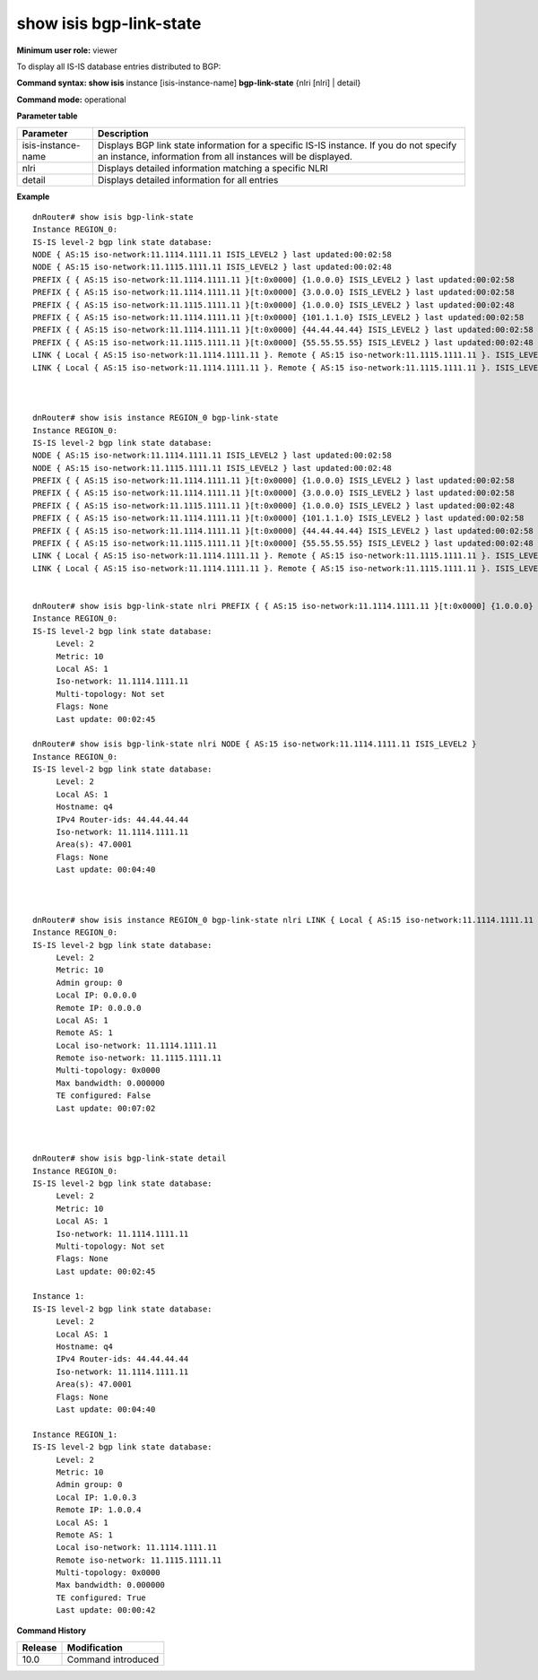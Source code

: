 show isis bgp-link-state
------------------------

**Minimum user role:** viewer

To display all IS-IS database entries distributed to BGP:

**Command syntax: show isis** instance [isis-instance-name] **bgp-link-state** {nlri [nlri] \| detail}

**Command mode:** operational


..
	**Internal Note**

	- use "instance [isis-instance-name]" to display information from a specific ISIS instance, when now specified, display information from all isis instances

	- use "nlri" to display detail information matching a specific nlri

	- use detail to display detail information for all entries

**Parameter table**

+--------------------+---------------------------------------------------------------------------------------------------------------------------------------------------------+
| Parameter          | Description                                                                                                                                             |
+====================+=========================================================================================================================================================+
| isis-instance-name | Displays BGP link state information for a specific IS-IS instance. If you do not specify an instance, information from all instances will be displayed. |
+--------------------+---------------------------------------------------------------------------------------------------------------------------------------------------------+
| nlri               | Displays detailed information matching a specific NLRI                                                                                                  |
+--------------------+---------------------------------------------------------------------------------------------------------------------------------------------------------+
| detail             | Displays detailed information for all entries                                                                                                           |
+--------------------+---------------------------------------------------------------------------------------------------------------------------------------------------------+

**Example**
::

	dnRouter# show isis bgp-link-state
	Instance REGION_0:
	IS-IS level-2 bgp link state database:
	NODE { AS:15 iso-network:11.1114.1111.11 ISIS_LEVEL2 } last updated:00:02:58
	NODE { AS:15 iso-network:11.1115.1111.11 ISIS_LEVEL2 } last updated:00:02:48
	PREFIX { { AS:15 iso-network:11.1114.1111.11 }[t:0x0000] {1.0.0.0} ISIS_LEVEL2 } last updated:00:02:58
	PREFIX { { AS:15 iso-network:11.1114.1111.11 }[t:0x0000] {3.0.0.0} ISIS_LEVEL2 } last updated:00:02:58
	PREFIX { { AS:15 iso-network:11.1115.1111.11 }[t:0x0000] {1.0.0.0} ISIS_LEVEL2 } last updated:00:02:48
	PREFIX { { AS:15 iso-network:11.1114.1111.11 }[t:0x0000] {101.1.1.0} ISIS_LEVEL2 } last updated:00:02:58
	PREFIX { { AS:15 iso-network:11.1114.1111.11 }[t:0x0000] {44.44.44.44} ISIS_LEVEL2 } last updated:00:02:58
	PREFIX { { AS:15 iso-network:11.1115.1111.11 }[t:0x0000] {55.55.55.55} ISIS_LEVEL2 } last updated:00:02:48
	LINK { Local { AS:15 iso-network:11.1114.1111.11 }. Remote { AS:15 iso-network:11.1115.1111.11 }. ISIS_LEVEL2 } last updated:00:02:48
	LINK { Local { AS:15 iso-network:11.1114.1111.11 }. Remote { AS:15 iso-network:11.1115.1111.11 }. ISIS_LEVEL2 } last updated:00:02:48
	
	
	
	dnRouter# show isis instance REGION_0 bgp-link-state
	Instance REGION_0:
	IS-IS level-2 bgp link state database:
	NODE { AS:15 iso-network:11.1114.1111.11 ISIS_LEVEL2 } last updated:00:02:58
	NODE { AS:15 iso-network:11.1115.1111.11 ISIS_LEVEL2 } last updated:00:02:48
	PREFIX { { AS:15 iso-network:11.1114.1111.11 }[t:0x0000] {1.0.0.0} ISIS_LEVEL2 } last updated:00:02:58
	PREFIX { { AS:15 iso-network:11.1114.1111.11 }[t:0x0000] {3.0.0.0} ISIS_LEVEL2 } last updated:00:02:58
	PREFIX { { AS:15 iso-network:11.1115.1111.11 }[t:0x0000] {1.0.0.0} ISIS_LEVEL2 } last updated:00:02:48
	PREFIX { { AS:15 iso-network:11.1114.1111.11 }[t:0x0000] {101.1.1.0} ISIS_LEVEL2 } last updated:00:02:58
	PREFIX { { AS:15 iso-network:11.1114.1111.11 }[t:0x0000] {44.44.44.44} ISIS_LEVEL2 } last updated:00:02:58
	PREFIX { { AS:15 iso-network:11.1115.1111.11 }[t:0x0000] {55.55.55.55} ISIS_LEVEL2 } last updated:00:02:48
	LINK { Local { AS:15 iso-network:11.1114.1111.11 }. Remote { AS:15 iso-network:11.1115.1111.11 }. ISIS_LEVEL2 } last updated:00:02:48
	LINK { Local { AS:15 iso-network:11.1114.1111.11 }. Remote { AS:15 iso-network:11.1115.1111.11 }. ISIS_LEVEL2 } last updated:00:02:48
	
	
	dnRouter# show isis bgp-link-state nlri PREFIX { { AS:15 iso-network:11.1114.1111.11 }[t:0x0000] {1.0.0.0} ISIS_LEVEL2 }
	Instance REGION_0:
	IS-IS level-2 bgp link state database:
	     Level: 2
	     Metric: 10
	     Local AS: 1
	     Iso-network: 11.1114.1111.11
	     Multi-topology: Not set
	     Flags: None
	     Last update: 00:02:45
	
	dnRouter# show isis bgp-link-state nlri NODE { AS:15 iso-network:11.1114.1111.11 ISIS_LEVEL2 }
	Instance REGION_0:
	IS-IS level-2 bgp link state database:
	     Level: 2
	     Local AS: 1
	     Hostname: q4
	     IPv4 Router-ids: 44.44.44.44
	     Iso-network: 11.1114.1111.11
	     Area(s): 47.0001
	     Flags: None
	     Last update: 00:04:40
	
	
	
	dnRouter# show isis instance REGION_0 bgp-link-state nlri LINK { Local { AS:15 iso-network:11.1114.1111.11 }. Remote { AS:15 iso-network:11.1115.1111.11 }. ISIS_LEVEL2 }
	Instance REGION_0:
	IS-IS level-2 bgp link state database:
	     Level: 2
	     Metric: 10
	     Admin group: 0
	     Local IP: 0.0.0.0
	     Remote IP: 0.0.0.0
	     Local AS: 1
	     Remote AS: 1
	     Local iso-network: 11.1114.1111.11
	     Remote iso-network: 11.1115.1111.11
	     Multi-topology: 0x0000
	     Max bandwidth: 0.000000
	     TE configured: False
	     Last update: 00:07:02
	
	
	
	dnRouter# show isis bgp-link-state detail
	Instance REGION_0:
	IS-IS level-2 bgp link state database:
	     Level: 2
	     Metric: 10
	     Local AS: 1
	     Iso-network: 11.1114.1111.11
	     Multi-topology: Not set
	     Flags: None
	     Last update: 00:02:45
	
	Instance 1:
	IS-IS level-2 bgp link state database:
	     Level: 2
	     Local AS: 1
	     Hostname: q4
	     IPv4 Router-ids: 44.44.44.44
	     Iso-network: 11.1114.1111.11
	     Area(s): 47.0001
	     Flags: None
	     Last update: 00:04:40
	
	Instance REGION_1:
	IS-IS level-2 bgp link state database:
	     Level: 2
	     Metric: 10
	     Admin group: 0
	     Local IP: 1.0.0.3
	     Remote IP: 1.0.0.4
	     Local AS: 1
	     Remote AS: 1
	     Local iso-network: 11.1114.1111.11
	     Remote iso-network: 11.1115.1111.11
	     Multi-topology: 0x0000
	     Max bandwidth: 0.000000
	     TE configured: True
	     Last update: 00:00:42


**Command History**

+---------+--------------------+
| Release | Modification       |
+=========+====================+
| 10.0    | Command introduced |
+---------+--------------------+

